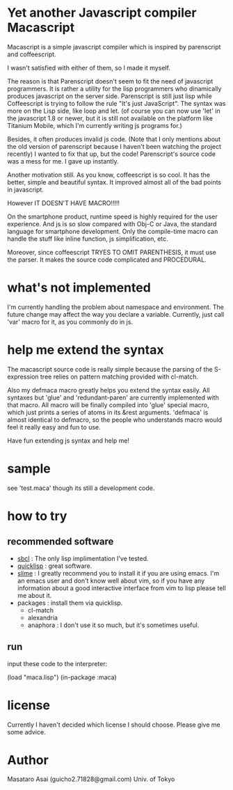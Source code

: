 * Yet another Javascript compiler Macascript

Macascript is a simple javascript compiler which is inspired
by parenscript and coffeescript.

I wasn't satisfied with either of them, so I made it myself.

The reason is that Parenscript doesn't seem to fit the need of
javascript programmers. It is rather a utility for the lisp
programmers who dinamically produces javascript on the server
side. Parenscript is still just lisp while Coffeescript is trying to
follow the rule "It's just JavaScript".  The syntax was more on the
Lisp side, like loop and let. (of course you can now use 'let' in the
javascript 1.8 or newer, but it is still not available on the platform
like Titanium Mobile, which I'm currently writing js programs for.)

Besides, it often produces invalid js code. (Note that I only mentions about the
old version of parenscript because I haven't been watching the project
recently) I wanted to fix that up, but the code! Parenscript's source
code was a mess for me. I gave up instantly.

Another motivation still. As you know, coffeescript is so cool. 
It has the better, simple and beautiful syntax.
It improved almost all of the bad points in javascript.

However IT DOESN'T HAVE MACRO!!!!! 

On the smartphone product, runtime speed is highly required for the
user experience. And js is so slow compared with Obj-C or Java, the
standard language for smartphone development. Only the compile-time
macro can handle the stuff like inline function, js simplification,
etc.

Moreover, since coffeescript TRYES TO OMIT PARENTHESIS, it must use
the parser. It makes the source code complicated and PROCEDURAL.

* what's not implemented

I'm currently handling the problem about namespace and environment.
The future change may affect the way you declare a variable.
Currently, just call 'var' macro for it, as you commonly do in js.

* help me extend the syntax

The macascript source code is really simple because the parsing of the
S-expression tree relies on pattern matching provided with cl-match.

Also my defmaca macro greatly helps you extend the syntax easily. All
syntaxes but 'glue' and 'redundant-paren' are currently implemented
with that macro. All macro will be finally compiled into 'glue'
special macro, which just prints a series of atoms in its &rest
arguments. 'defmaca' is almost identical to
defmacro, so the people who understands macro would feel it really
easy and fun to use.

Have fun extending js syntax and help me!

* sample
see 'test.maca' though its still a development code.

* how to try

** recommended software
+ [[http://www.sbcl.org/][sbcl]] : The only lisp implimentation I've tested.
+ [[http://www.quicklisp.org/][quicklisp]] : great software.
+ [[http://common-lisp.net/project/slime/][slime]] : I greatly recommend you to install it if you are using
  emacs. I'm an emacs user and don't know well about vim, so if you
  have any information about a good interactive interface from vim to
  lisp please tell me about it.
+ packages : install them via quicklisp.
  + cl-match
  + alexandria
  + anaphora : I don't use it so much, but it's sometimes useful.

** run
input these code to the interpreter: 

       (load "maca.lisp")
       (in-package :maca)

* license

Currently I haven't decided which license I should choose. 
Please give me some advice.

* Author

Masataro Asai (guicho2.71828@gmail.com)
Univ. of Tokyo


